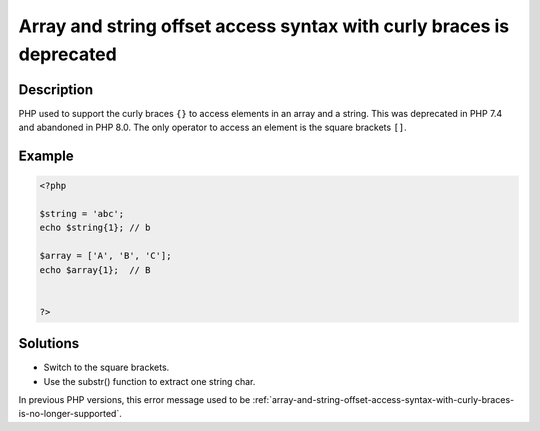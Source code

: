 .. _array-and-string-offset-access-syntax-with-curly-braces-is-deprecated:

Array and string offset access syntax with curly braces is deprecated
---------------------------------------------------------------------
 
.. meta::
	:description:
		Array and string offset access syntax with curly braces is deprecated: PHP used to support the curly braces ``{}`` to access elements in an array and a string.
	:og:image: https://php-changed-behaviors.readthedocs.io/en/latest/_static/logo.png
	:og:type: article
	:og:title: Array and string offset access syntax with curly braces is deprecated
	:og:description: PHP used to support the curly braces ``{}`` to access elements in an array and a string
	:og:url: https://php-errors.readthedocs.io/en/latest/messages/array-and-string-offset-access-syntax-with-curly-braces-is-deprecated.html
	:og:locale: en
	:twitter:card: summary_large_image
	:twitter:site: @exakat
	:twitter:title: Array and string offset access syntax with curly braces is deprecated
	:twitter:description: Array and string offset access syntax with curly braces is deprecated: PHP used to support the curly braces ``{}`` to access elements in an array and a string
	:twitter:creator: @exakat
	:twitter:image:src: https://php-changed-behaviors.readthedocs.io/en/latest/_static/logo.png

.. raw:: html

	<script type="application/ld+json">{"@context":"https:\/\/schema.org","@graph":[{"@type":"WebPage","@id":"https:\/\/php-errors.readthedocs.io\/en\/latest\/tips\/array-and-string-offset-access-syntax-with-curly-braces-is-deprecated.html","url":"https:\/\/php-errors.readthedocs.io\/en\/latest\/tips\/array-and-string-offset-access-syntax-with-curly-braces-is-deprecated.html","name":"Array and string offset access syntax with curly braces is deprecated","isPartOf":{"@id":"https:\/\/www.exakat.io\/"},"datePublished":"Sun, 17 Nov 2024 14:45:46 +0000","dateModified":"Sun, 17 Nov 2024 14:45:46 +0000","description":"PHP used to support the curly braces ``{}`` to access elements in an array and a string","inLanguage":"en-US","potentialAction":[{"@type":"ReadAction","target":["https:\/\/php-tips.readthedocs.io\/en\/latest\/tips\/array-and-string-offset-access-syntax-with-curly-braces-is-deprecated.html"]}]},{"@type":"WebSite","@id":"https:\/\/www.exakat.io\/","url":"https:\/\/www.exakat.io\/","name":"Exakat","description":"Smart PHP static analysis","inLanguage":"en-US"}]}</script>

Description
___________
 
PHP used to support the curly braces ``{}`` to access elements in an array and a string. This was deprecated in PHP 7.4 and abandoned in PHP 8.0. The only operator to access an element is the square brackets ``[]``.

Example
_______

.. code-block:: php

   <?php
   
   $string = 'abc';
   echo $string{1}; // b
   
   $array = ['A', 'B', 'C'];
   echo $array{1};  // B
   
   
   ?>

Solutions
_________

+ Switch to the square brackets.
+ Use the substr() function to extract one string char.


In previous PHP versions, this error message used to be :ref:`array-and-string-offset-access-syntax-with-curly-braces-is-no-longer-supported`.
